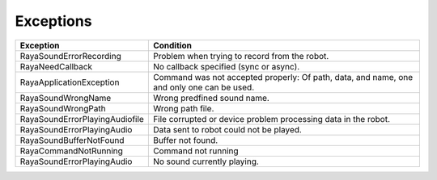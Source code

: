 .. _sound_exceptions:

===================
Exceptions
===================

.. raw :: html

    <hr/>

+-------------------------------------------------+-------------------------------------------------+
| Exception                                       | Condition                                       |
+=================================================+=================================================+
| RayaSoundErrorRecording                         | Problem when trying to record from the robot.   |
+-------------------------------------------------+-------------------------------------------------+
| RayaNeedCallback                                | No callback specified (sync or async).          |
+-------------------------------------------------+-------------------------------------------------+
| RayaApplicationException                        | Command was not accepted properly: Of path,     |
|                                                 | data, and name, one and only one can be used.   |
+-------------------------------------------------+-------------------------------------------------+
| RayaSoundWrongName                              | Wrong predfined sound name.                     |
+-------------------------------------------------+-------------------------------------------------+
| RayaSoundWrongPath                              | Wrong path file.                                |
+-------------------------------------------------+-------------------------------------------------+
| RayaSoundErrorPlayingAudiofile                  | File corrupted or device problem processing     |
|                                                 | data in the robot.                              |
+-------------------------------------------------+-------------------------------------------------+
| RayaSoundErrorPlayingAudio                      | Data sent to robot could not be played.         |
+-------------------------------------------------+-------------------------------------------------+
| RayaSoundBufferNotFound                         | Buffer not found.                               |
+-------------------------------------------------+-------------------------------------------------+
| RayaCommandNotRunning                           | Command not running                             |
+-------------------------------------------------+-------------------------------------------------+
| RayaSoundErrorPlayingAudio                      | No sound currently playing.                     |
+-------------------------------------------------+-------------------------------------------------+